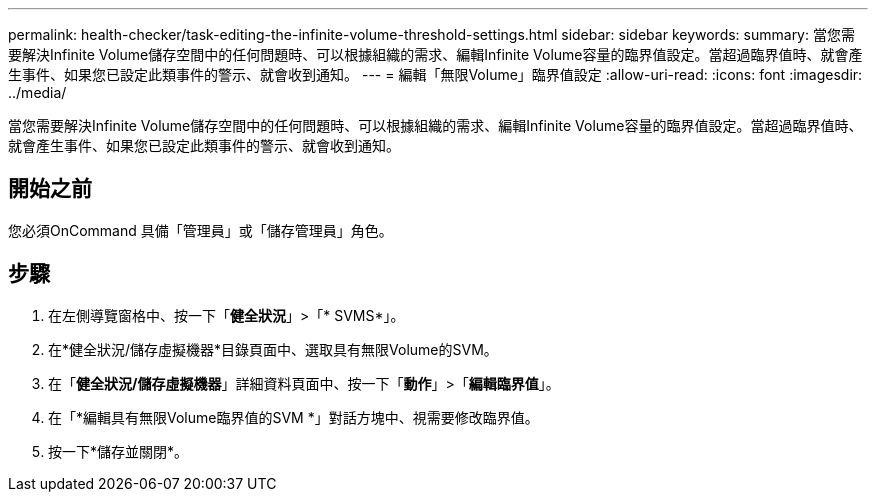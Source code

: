 ---
permalink: health-checker/task-editing-the-infinite-volume-threshold-settings.html 
sidebar: sidebar 
keywords:  
summary: 當您需要解決Infinite Volume儲存空間中的任何問題時、可以根據組織的需求、編輯Infinite Volume容量的臨界值設定。當超過臨界值時、就會產生事件、如果您已設定此類事件的警示、就會收到通知。 
---
= 編輯「無限Volume」臨界值設定
:allow-uri-read: 
:icons: font
:imagesdir: ../media/


[role="lead"]
當您需要解決Infinite Volume儲存空間中的任何問題時、可以根據組織的需求、編輯Infinite Volume容量的臨界值設定。當超過臨界值時、就會產生事件、如果您已設定此類事件的警示、就會收到通知。



== 開始之前

您必須OnCommand 具備「管理員」或「儲存管理員」角色。



== 步驟

. 在左側導覽窗格中、按一下「*健全狀況*」>「* SVMS*」。
. 在*健全狀況/儲存虛擬機器*目錄頁面中、選取具有無限Volume的SVM。
. 在「*健全狀況/儲存虛擬機器*」詳細資料頁面中、按一下「*動作*」>「*編輯臨界值*」。
. 在「*編輯具有無限Volume臨界值的SVM *」對話方塊中、視需要修改臨界值。
. 按一下*儲存並關閉*。

